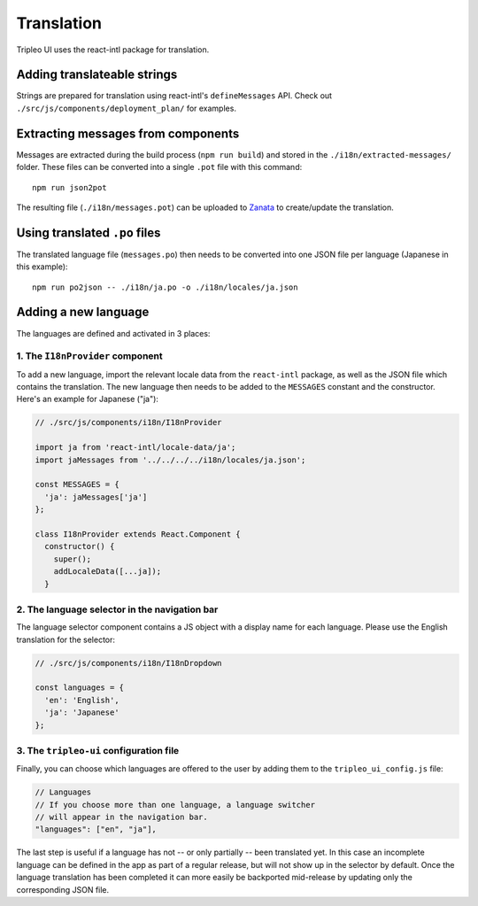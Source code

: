 Translation
===========

Tripleo UI uses the react-intl package for translation.

Adding translateable strings
----------------------------

Strings are prepared for translation using react-intl's ``defineMessages``
API. Check out ``./src/js/components/deployment_plan/`` for examples.

Extracting messages from components
-----------------------------------

Messages are extracted during the build process (``npm run build``) and stored
in the ``./i18n/extracted-messages/`` folder. These files can be converted into
a single ``.pot`` file with this command:

::

    npm run json2pot

The resulting file (``./i18n/messages.pot``) can be uploaded to
`Zanata`_ to create/update the translation.

.. _Zanata: http://zanata.org

Using translated ``.po`` files
------------------------------

The translated language file (``messages.po``) then needs to be converted into
one JSON file per language (Japanese in this example):

::

    npm run po2json -- ./i18n/ja.po -o ./i18n/locales/ja.json


Adding a new language
---------------------

The languages are defined and activated in 3 places:


1. The ``I18nProvider`` component
~~~~~~~~~~~~~~~~~~~~~~~~~~~~~~~~~

To add a new language, import the relevant locale data from the ``react-intl``
package, as well as the JSON file which contains the translation. The new
language then needs to be added to the ``MESSAGES`` constant and the
constructor. Here's an example for Japanese ("ja"):

.. code-block:: js

    // ./src/js/components/i18n/I18nProvider

    import ja from 'react-intl/locale-data/ja';
    import jaMessages from '../../../../i18n/locales/ja.json';

    const MESSAGES = {
      'ja': jaMessages['ja']
    };

    class I18nProvider extends React.Component {
      constructor() {
        super();
        addLocaleData([...ja]);
      }


2. The language selector in the navigation bar
~~~~~~~~~~~~~~~~~~~~~~~~~~~~~~~~~~~~~~~~~~~~~~

The language selector component contains a JS object with a display name for
each language. Please use the English translation for the selector:

.. code-block:: js

    // ./src/js/components/i18n/I18nDropdown

    const languages = {
      'en': 'English',
      'ja': 'Japanese'
    };


3. The ``tripleo-ui`` configuration file
~~~~~~~~~~~~~~~~~~~~~~~~~~~~~~~~~~~~~~~~

Finally, you can choose which languages are offered to the user by adding them
to the ``tripleo_ui_config.js`` file:

.. code-block:: js

    // Languages
    // If you choose more than one language, a language switcher
    // will appear in the navigation bar.
    "languages": ["en", "ja"],


The last step is useful if a language has not -- or only partially -- been
translated yet. In this case an incomplete language can be defined in the app as
part of a regular release, but will not show up in the selector by default. Once
the language translation has been completed it can more easily be backported
mid-release by updating only the corresponding JSON file.
